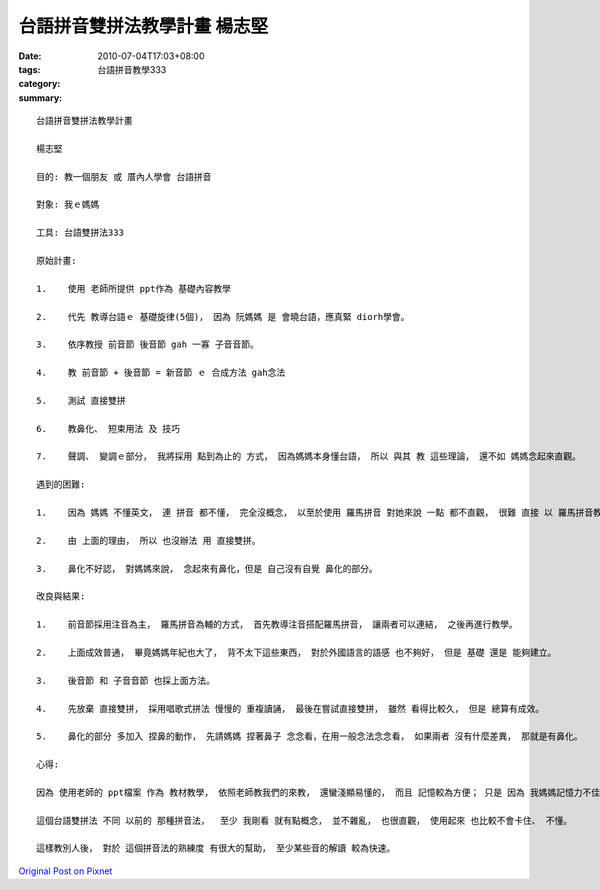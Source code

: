 台語拼音雙拼法教學計畫   楊志堅
#############################################

:date: 2010-07-04T17:03+08:00
:tags: 
:category: 台語拼音教學333
:summary: 


:: 

  台語拼音雙拼法教學計畫

  楊志堅

  目的: 教一個朋友 或 厝內人學會 台語拼音

  對象: 我ｅ媽媽

  工具: 台語雙拼法333

  原始計畫:

  1.	使用 老師所提供 ppt作為 基礎內容教學

  2.	代先 教導台語ｅ 基礎旋律(5個)， 因為 阮媽媽 是 會曉台語，應真緊 diorh學會。

  3.	依序教授 前音節 後音節 gah 一寡 子音音節。

  4.	教 前音節 + 後音節 = 新音節 ｅ 合成方法 gah念法

  5.	測試 直接雙拼

  6.	教鼻化、 短束用法 及 技巧

  7.	聲調、 變調ｅ部分， 我將採用 點到為止的 方式， 因為媽媽本身懂台語， 所以 與其 教 這些理論， 還不如 媽媽念起來直觀。

  遇到的困難:

  1.	因為 媽媽 不懂英文， 連 拼音 都不懂， 完全沒概念， 以至於使用 羅馬拼音 對她來說 一點 都不直觀， 很難 直接 以 羅馬拼音教導。

  2.	由 上面的理由， 所以 也沒辦法 用 直接雙拼。

  3.	鼻化不好認， 對媽媽來說， 念起來有鼻化，但是 自己沒有自覺 鼻化的部分。

  改良與結果:

  1.	前音節採用注音為主， 羅馬拼音為輔的方式， 首先教導注音搭配羅馬拼音， 讓兩者可以連結， 之後再進行教學。

  2.	上面成效普通， 畢竟媽媽年紀也大了， 背不太下這些東西， 對於外國語言的語感 也不夠好， 但是 基礎 還是 能夠建立。

  3.	後音節 和 子音音節 也採上面方法。

  4.	先放棄 直接雙拼， 採用唱歌式拼法 慢慢的 重複讀誦， 最後在嘗試直接雙拼， 雖然 看得比較久， 但是 總算有成效。

  5.	鼻化的部分 多加入 捏鼻的動作， 先請媽媽 捏著鼻子 念念看，在用一般念法念念看， 如果兩者 沒有什麼差異， 那就是有鼻化。

  心得:

  因為 使用老師的 ppt檔案 作為 教材教學， 依照老師教我們的來教， 還蠻淺顯易懂的， 而且 記憶較為方便； 只是 因為 我媽媽記憶力不佳， 而且 不懂拼音， 所以 多花了不少時間 在這方面的 基礎練習 和 教學。

  這個台語雙拼法 不同 以前的 那種拼音法，  至少 我剛看 就有點概念， 並不雜亂， 也很直觀， 使用起來 也比較不會卡住、 不懂。

  這樣教別人後， 對於 這個拼音法的熟練度 有很大的幫助， 至少某些音的解讀 較為快速。



`Original Post on Pixnet <http://daiqi007.pixnet.net/blog/post/31434140>`_